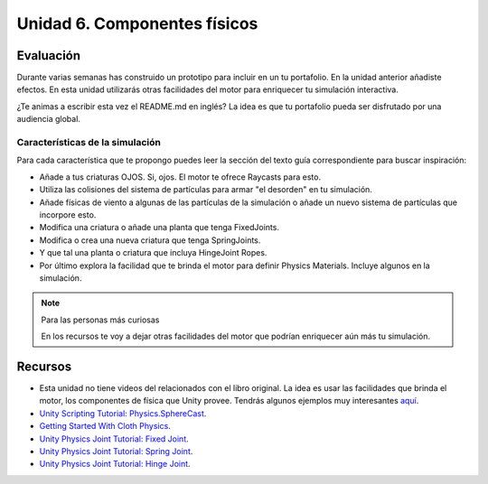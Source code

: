 Unidad 6. Componentes físicos
=======================================

Evaluación
-----------

Durante varias semanas has construido un prototipo para incluir 
en un tu portafolio. En la unidad anterior añadiste efectos. En esta 
unidad utilizarás otras facilidades del motor para enriquecer tu 
simulación interactiva.

¿Te animas a escribir esta vez el README.md en inglés? La idea es que 
tu portafolio pueda ser disfrutado por una audiencia global.

Características de la simulación
**********************************

Para cada característica que te propongo puedes leer la sección 
del texto guía correspondiente para buscar inspiración:

* Añade a tus criaturas OJOS. Si, ojos. El motor te ofrece Raycasts para esto.
* Utiliza las colisiones del sistema de partículas para armar "el desorden" 
  en tu simulación.
* Añade físicas de viento a algunas de las partículas de la simulación o añade 
  un nuevo sistema de partículas que incorpore esto.
* Modifica una criatura o añade una planta que tenga FixedJoints.
* Modifica o crea una nueva criatura que tenga SpringJoints.
* Y que tal una planta o criatura que incluya HingeJoint Ropes.
* Por último explora la facilidad que te brinda el motor para 
  definir Physics Materials. Incluye algunos en la simulación.

.. note:: Para las personas más curiosas

    En los recursos te voy a dejar otras facilidades del motor 
    que podrían enriquecer aún más tu simulación.


Recursos 
----------------------

* Esta unidad no tiene videos del relacionados con el libro original. La 
  idea es usar las facilidades que brinda el motor, los componentes 
  de física que Unity provee. Tendrás algunos ejemplos muy interesantes 
  `aquí <https://natureofcodeunity.com/chapterfive.html>`__.
* `Unity Scripting Tutorial: Physics.SphereCast <https://youtu.be/Nplcqwq_oJU?si=7mlE8iDm9QsvyRRv>`__.
* `Getting Started With Cloth Physics <https://youtu.be/Nc_ZMgEFj-A?si=oJV5585D2oHA49vJ>`__.
* `Unity Physics Joint Tutorial: Fixed Joint <https://youtu.be/GB8BdFjX8vM?si=Xazv_4qzT90zJsTp>`__.
* `Unity Physics Joint Tutorial: Spring Joint <https://youtu.be/3EkJfRbYFos?si=lkIcl9KAW-4Ow3cK>`__.
* `Unity Physics Joint Tutorial: Hinge Joint <https://youtu.be/Fltt-j655MI?si=IKbdU-DwQVSxqTzA>`__.